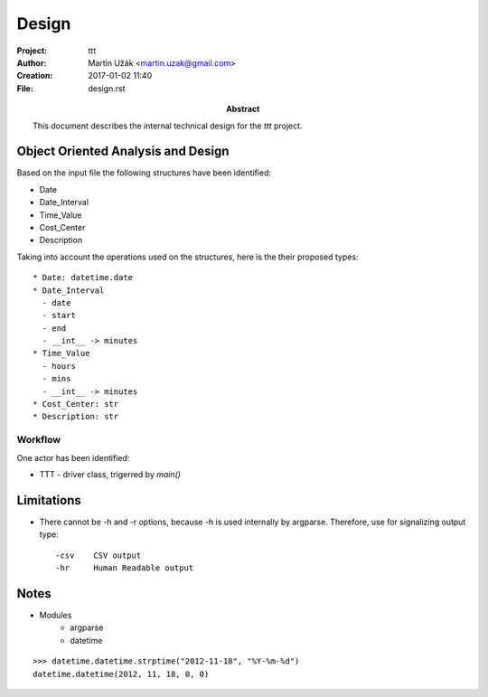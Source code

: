 Design
======

:Project:   ttt
:Author:    Martin Užák <martin.uzak@gmail.com>
:Creation:  2017-01-02 11:40
:File:      design.rst
:Abstract:  This document describes the internal technical design for the `ttt`
            project.


Object Oriented Analysis and Design
-----------------------------------
Based on the input file the following structures have been identified:

* Date
* Date_Interval
* Time_Value
* Cost_Center
* Description

Taking into account the operations used on the structures, here is the their
proposed types::

    * Date: datetime.date
    * Date_Interval
      - date
      - start
      - end
      - __int__ -> minutes
    * Time_Value
      - hours
      - mins
      - __int__ -> minutes
    * Cost_Center: str
    * Description: str


Workflow
~~~~~~~~

One actor has been identified:

* TTT - driver class, trigerred by `main()`

.. mermaid::

    graph LR
        subgraph main
        M[main] --> A
        A[argparse] --> M
        M --> C
        subgraph TTT
        C[TTT.__init__] --> R
        R --> |using data.py| R
        R[ttt.read] --> CSV[ttt.csv_output]
        R --> H[ttt.human_readable_output]
        end
        end

Limitations
-----------
* There cannot be -h and -r options, because -h is used internally by argparse. Therefore, use for signalizing output type::

    -csv    CSV output
    -hr     Human Readable output

Notes
-----

* Modules
    * argparse
    * datetime

::

    >>> datetime.datetime.strptime("2012-11-18", "%Y-%m-%d")
    datetime.datetime(2012, 11, 18, 0, 0)
